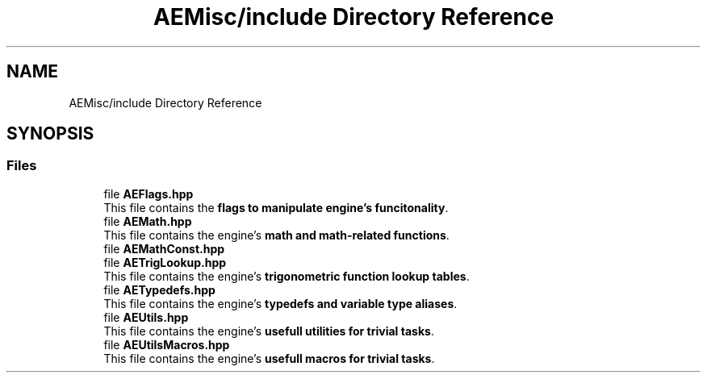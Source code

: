 .TH "AEMisc/include Directory Reference" 3 "Sat Mar 16 2024 11:28:30" "Version v0.0.8.5a" "ArtyK's Console Engine" \" -*- nroff -*-
.ad l
.nh
.SH NAME
AEMisc/include Directory Reference
.SH SYNOPSIS
.br
.PP
.SS "Files"

.in +1c
.ti -1c
.RI "file \fBAEFlags\&.hpp\fP"
.br
.RI "This file contains the \fBflags to manipulate engine's funcitonality\fP\&. "
.ti -1c
.RI "file \fBAEMath\&.hpp\fP"
.br
.RI "This file contains the engine's \fBmath and math-related functions\fP\&. "
.ti -1c
.RI "file \fBAEMathConst\&.hpp\fP"
.br
.ti -1c
.RI "file \fBAETrigLookup\&.hpp\fP"
.br
.RI "This file contains the engine's \fBtrigonometric function lookup tables\fP\&. "
.ti -1c
.RI "file \fBAETypedefs\&.hpp\fP"
.br
.RI "This file contains the engine's \fBtypedefs and variable type aliases\fP\&. "
.ti -1c
.RI "file \fBAEUtils\&.hpp\fP"
.br
.RI "This file contains the engine's \fBusefull utilities for trivial tasks\fP\&. "
.ti -1c
.RI "file \fBAEUtilsMacros\&.hpp\fP"
.br
.RI "This file contains the engine's \fBusefull macros for trivial tasks\fP\&. "
.in -1c
